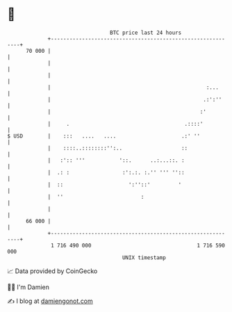 * 👋

#+begin_example
                                    BTC price last 24 hours                    
                +------------------------------------------------------------+ 
         70 000 |                                                            | 
                |                                                            | 
                |                                                            | 
                |                                                  :...      | 
                |                                                 .:':''     | 
                |                                                :'          | 
                |     .                                     .::::'           | 
   $ USD        |    :::   ....   ....                     .:' ''            | 
                |    ::::..::::::::'':..                   ::                | 
                |   :':: '''           '::.      ..:...::. :                 | 
                |  .: :                 :':.:. :.'' ''' ''::                 | 
                |  ::                     ':''::'         '                  | 
                |  ''                         :                              | 
                |                                                            | 
         66 000 |                                                            | 
                +------------------------------------------------------------+ 
                 1 716 490 000                                  1 716 590 000  
                                        UNIX timestamp                         
#+end_example
📈 Data provided by CoinGecko

🧑‍💻 I'm Damien

✍️ I blog at [[https://www.damiengonot.com][damiengonot.com]]
